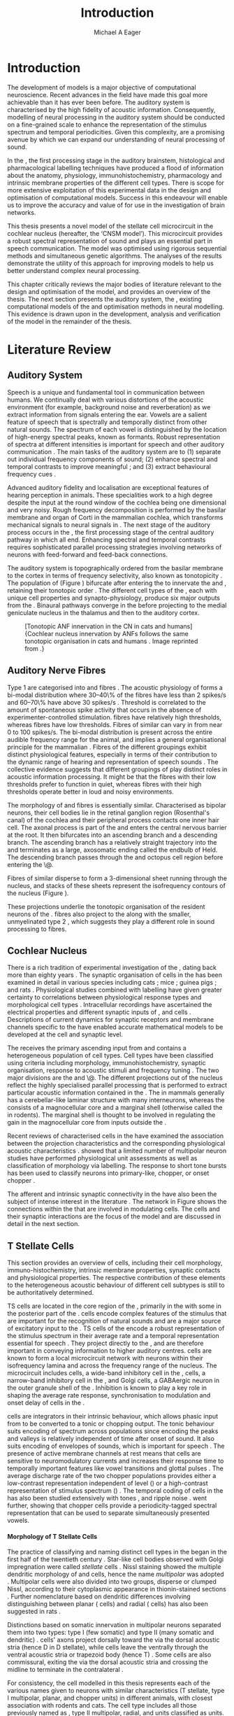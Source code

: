 #+TITLE: Introduction
#+DATE:
#+AUTHOR: Michael A Eager
#+OPTIONS: toc:nil H:5  <:t >:t 
#+OPTIONS:   H:5 num:t toc:nil \n:nil @:t ::t |:t ^:t -:t f:t *:t <:t >:t 
#+OPTIONS:   TeX:t LaTeX:t skip:nil d:nil todo:t pri:nil tags:not-in-toc
#+STARTUP: oddeven inlineimages hideblocks fold align hidestars 
#+TODO: REFTEX
#+LANGUAGE: en_GB-ise-wo_accents
#+LaTeX_CLASS: UoM-draft-org-article
#+LATEX_HEADER:\lfoot{\footnotesize\today\ at \thistime}
#+TODO: REFTEX                           
#+BIBLIOGRAPHY: ../org-manuscript/bib/MyBib plainnat
# unsrtnat
#+LATEX_HEADER: \graphicspath{{../LiteratureReview/gfx/}{../SimpleResponsesChapter/gfx/}}


#+LaTeX: \chapter{Introduction and Literature Review}\label{sec:Chapter1}

* Prelude                                                          :noexport:

#+name: changeset
#+BEGIN_SRC awk :results none :export none :in-file .hg/cache/tags
{print $1}
#+END_SRC


#+begin_src emacs-lisp results: silent
      (setq org-latex-to-pdf-process '("pdfquick %f" )) 
     ;; (setq org-latex-to-pdf-process '("make BUILD_STRATEGY=xelatex LitReview2.pdf")) 
     ;; (setq org-latex-to-pdf-process '("make BUILD_STRATEGY=pdflatex LitReview2.pdf")) 
     ;; (setq org-latex-to-pdf-process '("xelatex -interaction nonstopmode %f" "makeglossaries %b" "bibtex %b" "xelatex -interaction nonstopmode %f" "xelatex -interaction nonstopmode %f" ))
                                        
     (add-to-list 'org-export-latex-classes '("UoM-draft-org-article"
       "\\documentclass[11pt,a4paper,twoside,openright]{book}
       \\usepackage{../org-manuscript/style/uomthesis} 
       \\input{../org-manuscript/misc/user-defined}
       \\usepackage[nonumberlist,acronym]{glossaries}
       \\input{../org-manuscript/misc/glossary} 
       \\makeglossaries
       \\setcounter{secnumdepth}{5}      
       \\pretolerance=150 
       \\tolerance=100
       \\setlength{\\emergencystretch}{3em} 
       \\overfullrule=1mm %
       % \\usepackage[notcite]{showkeys} 
       \\lfoot{\\footnotesize\\today\\ at \\thistime  Hg:70} 
       \\usepackage{ifthen}
   
       [NO-DEFAULT-PACKAGES] [NO-PACKAGES]" 
       ("\\section{%s}" . "\n\\section{%s}")
       ("\\subsection{%s}" . "\n\\subsection{%s}") 
       ("\\subsubsection{%s}" . "\n\\subsubsection{%s}") 
       ("\\paragraph{%s}" . "\n\\paragraph{%s}")
       ("\\subparagraph{%s}" . "\n\\subparagraph{%s}")))
     
      (setq org-export-latex-title-command
            "{\\singlespacing\\tableofcontents\\printglossaries}") 
   ; (setq org-entities-user '(("space" "\\ " nil " " " " " " " ")))
     
#+end_src

#+RESULTS:
: {\singlespacing\tableofcontents\printglossaries}

* Introduction  
  
The development of \BNN models is a major objective of computational
neuroscience.  Recent advances in the field have made this goal more achievable
than it has ever been before.  The auditory system is characterised by the high
fidelity of acoustic information. Consequently, modelling of neural processing
in the auditory system should be conducted on a fine-grained scale to enhance
the representation of the stimulus spectrum and temporal periodicities.  Given
this complexity, \BNNs are a promising avenue by which we can expand our
understanding of neural processing of sound.

In the \CN, the first processing stage in the auditory brainstem, histological
and pharmacological labelling techniques have produced a flood of information
about the anatomy, physiology, immunohistochemistry, pharmacology and intrinsic
membrane properties of the different cell types.  There is scope for more
extensive exploitation of this experimental data in the design and optimisation
of computational models.  Success in this endeavour will enable us to improve
the accuracy and value of \BNNs for use in the investigation of brain networks.

This thesis presents a novel \BNN model of the stellate cell microcircuit in the
cochlear nucleus (hereafter, the ‘CNSM model’). This microcircuit provides a robust
spectral representation of sound and plays an essential part in speech
communication. The model was optimised using rigorous sequential methods and
simultaneous genetic algorithms. The analyses of the results demonstrate the
utility of this approach for improving \BNN models to help us better
understand complex neural processing.

\glsunset{CNSM}

This chapter critically reviews the major bodies of literature relevant to the
design and optimisation of the \CNSM model, and provides an overview of the
thesis.  The next section presents the auditory system, the \CN, existing
computational models of the \CN and optimisation methods in neural
modelling. This evidence is drawn upon in the development, analysis and
verification of the \CNSM model in the remainder of the thesis.

# generalise and abstract the features of the network that make it unique.
# \yellownote{Why do DS cell connections to TV cells project to slightly higher
# CFs? How do across frequency and within frequency synaptic connections affect
# temporal and rate based measures?}  \todo[inline]{ I am still not sure whether
# the next four paragraphs belong here or at the end of the Lit review /
# Introduction Chapter.}  The final hypothesis addresses the psycho-physical
# relevance of the components in the network.  Across-spectral processing within
# the cochlear nucleus stellate network produces lateral and temporal
# suppression.  Recordings form cochlear implant stimulated auditory nerve
# fibres can possibly be used as inputs to the model to determine the responses
# within the cochlear nucleus.



# The implications of lateral inhibition and recurrent excitation on signal
# processing by \TS cells are two fold: enhanced spectral representation and
# enhanced synchronisation to the fundamental frequency.  The physiological and
# signal processing significance of particular components in the network are
# addressed in the three hypotheses of this thesis.  Rate-place representation of
# vowel spectrum are analysed for the effects of lateral inhibition and recurrent
# excitation.  Spectral shape enhancement is important for a stable representation
# of stimulus spectrum to be conveyed to higher auditory centres. Clarifying the
# roles of glycinergic and GABAergic inhibition contributes to the understanding
# of spectral and temporal influences of inhibitory circuits in the cochlear
# nucleus.

# Higher processing stages in the auditory system also perform advanced auditory
# processing, to whatever extent it is limited by the information contained at the
# bottleneck of the auditory nerve.  Therefore, signal processing done by lateral
# inhibition and recurrent excitation in the cochlear nucleus has a significant
# influence on perception at higher levels of auditory processing.  Understanding
# the complex processing done by the cochlear nucleus may also contribute to
# understanding the limitations of hearing-impairment devices.  Further
# understanding how the processing of sound in noisy environments works within the
# network could aid in developing new sound processing strategies for the cochlear
# implant and hearing aids.


* Literature Review

** Auditory System 

Speech is a unique and fundamental tool in communication between humans.  We
continually deal with various distortions of the acoustic environment (for
example, background noise and reverberation) as we extract information from
signals entering the ear.  Vowels are a salient feature of speech that is
spectrally and temporally distinct from other natural sounds.  The spectrum of
each vowel is distinguished by the location of high-energy spectral peaks, known
as formants. Robust representation of spectra at different intensities is
important for speech and other auditory communication \citep{YoungOertel:2004}.
The main tasks of the auditory system are to (1) separate out individual
frequency components of sound; (2) enhance spectral and temporal contrasts to
improve meaningful \SNR; and (3) extract behavioural frequency cues
\citep{Evans:1992}.



Advanced auditory fidelity and localisation are exceptional features of hearing
perception in animals.  These specialities work to a high degree despite the
input at the round window of the cochlea being one dimensional and very noisy.
Rough frequency decomposition is performed by the basilar membrane and organ of
Corti in the mammalian cochlea, which transforms mechanical signals to neural
signals in \ANFs.  The next stage of the auditory process occurs in the \CN, the
first processing stage of the central auditory pathway in which all \ANFs
end. Enhancing spectral and temporal contrasts requires sophisticated parallel
processing strategies involving networks of neurons with feed-forward and
feed-back connections.


The auditory system is topographically ordered from the basilar membrane to the
cortex in terms of frequency selectivity, also known as tonotopicity
\citep{YoungOertel:2004}.  The population of \ANFs (Figure \ref{fig:CNCatHuman})
bifurcate after entering the \CN to innervate the \VCN and \DCN, retaining their
tonotopic order \citep{Lorente:1981,Liberman:1982,Liberman:1993}.  The different
cell types of the \CN, each with unique cell properties and synapto-physiology,
produce six major outputs from the \CN\space \citep{CantBenson:2003}. Binaural pathways
converge in the \IC before projecting to the medial geniculate nucleus in the
thalamus and then to the auditory cortex.


#+ATTR_LaTeX: width=0.6\textwidth
#+CAPTION: [Tonotopic ANF innervation in the CN in cats and humans]{Cochlear nucleus innervation by ANFs follows the same tonotopic organisation in cats and humans \citep{RyugoParks:2003,Ryugo:1992,Spoendlin:1973}. Image reprinted from \citep{MooreOsen:1979}.}
#+LABEL: fig:CNCatHuman
[[../SimpleResponsesChapter/gfx/Cat_Human_CN.jpg]]



# \todo[inline]{Intro to section on peripheral AN}

# \citep{EvansNelson:1973,SpirouYoung:1991,YoungSpirouEtAl:1992,SpirouDavisEtAl:1999,YoungNelkenEtAl:1993,ArleKim:1991a}


** Auditory Nerve Fibres

# \todo[inline]{Small and concise lit review of ANFs}

# \todo[inline]{1 para on Spontaneous discharge rate (SR). More work on references here} 

Type 1 \ANFs are categorised into \HSR and \LSR fibres \citep{Liberman:1978}.
The acoustic physiology of \ANFs forms a bi-modal distribution where 30--40\% of
the fibres have \SR less than 2 spikes/s and 60--70\% have \SR above 30 spikes/s
\citep{RyugoParks:2003}. Threshold is correlated to the amount of spontaneous
spike activity that occurs in the absence of experimenter-controlled
stimulation. \LSR fibres have relatively high thresholds, whereas \HSR fibres
have low thresholds. Fibres of similar \CF can vary in \SR from near 0 to 100
spikes/s.  The bi-modal \SR distribution is present across the entire audible
frequency range for the animal, and implies a general organisational principle
for the mammalian \AN. Fibres of the different \SR groupings exhibit distinct
physiological features, especially in terms of their contribution to the dynamic
range of hearing and representation of speech sounds
\citep{RyugoParks:2003}. The collective evidence suggests that different \SR
groupings of \ANFs play distinct roles in acoustic information processing. It
might be that the \HSR fibres with their low thresholds prefer to function in
quiet, whereas \LSR fibres with their high thresholds operate better in loud and
noisy environments.

The morphology of \LSR and \HSR fibres is essentially similar. Characterised as
bipolar neurons, their cell bodies lie in the retinal ganglion region
(Rosenthal's canal) of the cochlea and their peripheral process contacts one
inner hair cell.  The axonal process is part of the \AN and enters the central
nervous barrier at the \CN root. It then bifurcates into an ascending branch and
a descending branch. The ascending branch has a relatively straight trajectory
into the \AVCN and terminates as a large, axosomatic ending called the endbulb
of Held.  The descending branch passes through the \PVCN and octopus cell region
before entering the \DCN\@.
# Along the
# way, these main branches give rise to short collaterals. The
# collaterals ramify further and exhibit en passant swellings
# and terminal boutons. 
Fibres of similar \CFs disperse to form a 3-dimensional sheet running through
 the nucleus, and stacks of these sheets represent the isofrequency contours of
 the nucleus (Figure \ref{fig:CNschematic}).
# The sheets have a
# horizontal orientation within the ventral cochlear nucleus
# but twist caudally to form parasagittal sheets in the DCN.
These projections underlie the tonotopic organisation of the resident neurons of
the \CN\space \citep{RyugoParks:2003}. \LSR fibres also project to the \GCD\space
\citep{RyugoParks:2003,RyugoHaenggeliEtAl:2003} along with the smaller,
unmyelinated type 2 \ANFs, which suggests they play a different role in sound
processing to \HSR fibres.

# 5. Structure-function correlates
# 5.1. SR and peripheral correlates
# Morphologic specialisations have been found in the in-
# nervation pattern of inner hair cells with respect to SR fibre
# groupings. High-SR fibres (>18 spikes/s) have thick periph-
# eral processes that tend to contact the “pillar” side of the
# inner hair cell, whereas low-SR fibres (<18 spikes/s) have
# thin peripheral processes that tend to contact the modiolar
# side of the hair cell [98,111]. Furthermore, there is SR
# segregation within the spiral ganglion. Low-SR neurons
# tend to be distributed on the side of the scala vestibuli,
# whereas high-SR fibres can be found throughout the gan-
# glion [82,100]. These peripheral differences are maintained
# by the pattern of central projections, and embedded within
# the tonotopic organisation.
# 5.2. SR and central correlates
# There are morphologic correlates that correspond to
# groupings of fibres with respect to SR. Compared to fibres
# of high SR (>18 spikes/s), fibres of low SR (<18 spikes/s)
# exhibit different innervation characteristics with the IHCs
# [99,111], give rise to greater collateral branching in the
# AVCN [51], emit collaterals that preferentially innervate
# the small cell cap [100,177], and manifest striking special-
# izations in the large axosomatic endings, the endbulbs of
# Held [185] and their synapses [178].
# The typical high-SR fibre traverses the nucleus and gives
# rise to short collaterals that branch a few times before
# terminating (Fig. 10A). There was a suggestion that projec-
# tions of the different SR groups might be segregated along
# a medial-lateral axis within the core of the AVCN [94] but
# single-unit labelling studies do not unambiguously support or
# refute this proposal [51,82,100,208]. There are usually one
# or two terminal endbulbs at the anterior tip of the ascending
# branch, and the remaining terminals appear as en passant
# swellings or terminal boutons. It is presumed that these
# swellings are sites of synaptic interactions with other neu-
# ronal elements in the cochlear nucleus. Approximately 95#
# of all terminal endings were small and round, definable as
# “bouton-like” [163]. The remaining endings were modified
# endbulbs that tended to contact the somata of globular bushy
# cells and large endbulbs of Held that contacted the somata
# of spherical bushy cells. In contrast to birds, low-frequency
# myelinated auditory nerve fibres in mammals give rise
# to endbulbs. Furthermore, the endbulbs of low-frequency
# fibres tend to be the largest of the entire population of
# fibres.

# There is a clear SR-related difference in axonal branch-
# ing and the number of endings. Low-SR fibres give rise to
# greater collateral branching in the AVCN compared to that
# of high-SR fibres [51,100,101,208]. In cats, the ascending
# branch of low-SR fibres give rise to longer collaterals, twice
# as many branches (there are approximately 50 branches per
# low-SR fibre compared to 25 per high-SR fibre), and twice as
# many bouton endings (Fig. 10B). These endings, while more
# numerous, are also smaller compared to those of high-SR
# fibres [163]. The greater total collateral length is illustrated
# by low-SR fibres that have an average of 5 mm of collaterals
# per ascending branch compared to 2.8 mm of collaterals per
# high-SR fibre [51]. The inference from these observations is
# that low-SR fibres contact more neurons distributed over a
# wider region of the cochlear nucleus than do high-SR fibres.
# If the perception of loudness is proportional to the num-
# ber of active neurons [195], then this branching differential
# may provide the substrate. The activation of high-threshold,
# low-SR fibres by loud sounds would not only increase the
# pool of active auditory nerve fibres but also produce a spread
# of activity throughout the AVCN. This recruitment would
# be useful because the discharge rate of high-SR fibres is al-
# ready saturated at moderate sound levels.
# There is no systematic difference in the average number
# of terminals generated by the descending branch with re-
# spect to fibre SR. Low-SR fibres do, however, have a wider
# distribution across the frequency axis in the DCN as com-
# pared to high-SR fibres [171]. The endings lie within the
# deep layers of the DCN, below the pyramidal cell layer, and
# terminate primarily within the neuropil. The average termi-
# nal field width for low-SR fibres is 230.5 ± 73 ␮m, whereas
# that for high-SR fibres is 87.2 ± 41 ␮m. The significance of
# terminal arborization differences between high- and low-SR
# fibres might be involved in details of isofrequency laminae.
# The relatively short and narrow arborization of high-SR,
# low-threshold fibres could occupy the center of the lamina
# and endow those neurons with lower thresholds and sharper
# tuning. In contrast, the longer and broader terminal field of
# low-SR fibres could preferentially innervate the “edges” of
# the lamina. This kind of organisation might establish a func-
# tional segregation of units having distinct physiological fea-
# tures within an isofrequency lamina, as has been proposed in 

#+BEGIN_LaTeX
  \begin{figure}[htb] 
    \centering \def\svgwidth{5in}
    %\small{\input{../LiteratureReview/gfx/CNcircuit-nodetail.pdf_tex}}
    \includegraphics[width=\columnwidth]{../LiteratureReview/gfx/CNcircuit-nodetail.pdf}
    \caption[Schematic of the cochlear nucleus stellate network]{Schematic of
    the cochlear nucleus stellate network showing connections between T stellate
    (TS), D stellate (DS), Tuberculoventral (TV) and Golgi (GLG) cells.
    Triangles indicate glutamatergic excitation from ANFs, solid circles
    indicate glycinergic inhibition, and solid rectangles indicate GABAergic
    inhibition. Dotted lines are likely connections; solid lines are
    experimentally confirmed connections.  TS cells excite DS and TV cells (and
    possibly recurrently excite other TS cells) as well as projecting to nuclei in the superior olive and the IC\@.
    DS cells are wide-band inhibitory cells that inhibit TS and TV cells.  TV
    cells are narrow-band inhibitory cells from the DCN that inhibit TS and DS
    cells.  GLG cells are GABAergic inhibitory cells that are thought to
    strongly inhibit DS cells and moderately inhibit TS cells.}
    \label{fig:CNschematic} 
  \end{figure}
#+END_LaTeX



** Cochlear Nucleus 

There is a rich tradition of experimental investigation of the \CN, dating back
more than eighty years \citep[see,~for~example,~]{Lorente:1933}.  The synaptic
organisation of cells in the \CN has been examined in detail in various species
including cats \citep{Cant:1981,TolbertMorest:1982,SaintMorestEtAl:1989}; mice
\citep{WickesbergOertel:1988,WickesbergOertel:1990,WickesbergWhitlonEtAl:1991};
guinea pigs \citep{JuizHelfertEtAl:1996a,OstapoffBensonEtAl:1997}; and rats
\citep{FriedlandPongstapornEtAl:2003,RubioJuiz:2004}.  Physiological studies
combined with labelling have given greater certainty to correlations between
physiological response types and morphological cell types
\citep{SmithRhode:1989,OstapoffFengEtAl:1994,PalmerWallaceEtAl:2003,ArnottWallaceEtAl:2004}.
Intracellular recordings have ascertained the electrical properties and
different synaptic inputs of \TS, \DS and \TV cells
\citep{FerragamoGoldingEtAl:1998a,ZhangOertel:1993b}.  Descriptions of current
dynamics for synaptic receptors \citep{GardnerTrussellEtAl:1999,HartyManis:1998}
and membrane channels \citep{RothmanManis:2003,RothmanManis:2003a} specific to
the \VCN have enabled accurate mathematical models to be developed at the cell and
synaptic level.
# With this information a realistic biological model of the
# stellate network is attainable and can provide further insight into processing
# of acoustic information.

The \CN receives the primary ascending input from \ANFs and contains a
heterogeneous population of cell types.  Cell types have been classified using
criteria including morphology, immunohistochemistry, synaptic organisation,
response to acoustic stimuli and frequency tuning
\citep{RyugoParks:2003,CantBenson:2003,YoungOertel:2004}.  The two major
divisions are the \VCN and \DCN\@.  The different projections out of the nucleus
reflect the highly specialised parallel processing that is performed to extract
particular acoustic information contained in the \AN.  The \DCN in mammals
generally has a cerebellar-like laminar structure with many interneurons,
whereas the \VCN consists of a magnocellular core and a marginal shell
(otherwise called the \GCD in rodents).  The marginal shell is thought to be
involved in regulating the gain in the magnocellular core from inputs outside
the \CN\space \citep{EvansZhao:1993,GhoshalKim:1997}.

Recent reviews of characterised cells in the \CN have examined the association
between the projection characteristics and the corresponding physiological
acoustic characteristics
\citep{CantBenson:2003,RyugoParks:2003,SmithMassieEtAl:2005,YoungOertel:2004,OertelWrightEtAl:2011}.
\citet{DoucetRyugo:2006} showed that a limited number of \VCN multipolar neuron
studies have performed physiological unit assessments as well as classification
of morphology via labelling. The \PSTH response to short tone bursts has been
used to classify \CN neurons into primary-like, chopper, or onset chopper
\citep{Bourk:1976,Pfeiffer:1963,SmithJorisEtAl:1993,ShofnerYoung:1985,YoungRobertEtAl:1988,BlackburnSachs:1989}.


The afferent and intrinsic synaptic connectivity in the \CN have also been the
subject of intense interest in the literature
\citep{YoungOertel:2004,OertelWrightEtAl:2011}. The network in Figure
\ref{fig:CNschematic} shows the connections within the \CN that are involved in
modulating \TS cells. The \TS cells and their synaptic interactions are the
focus of the \CNSM model and are discussed in detail in the next section.



# #+ Attr_LATEX: width=0.9\linewidth
# #+ CAPTION: Schematic of the cochlear nucleus stellate network showing connections between T stellate (TS), D stellate (DS), Tuberculoventral (TV) and Golgi (GLG) cells.  Green diamonds indicates glycinergic inhibition, red diamonds indicate GABAergic inhibition. Dotted lines are likely connections; solid lines are experimentally confirmed connections; strength of connections are indicated by thickness.  Arrows are excitatory connections. \TS cells excite \DS and \TV cells and recurrently excite other \TS cells.  \DS cells are wide-band inhibitory cells that inhibit \TS and \TV cells.  \TV cells are narrow-band inhibitory cells from the DCN that inhibit \TS and \DS cells.  GLG cells are GABAergic inhibitory cells that are thought to strongly inhibit \DS cells and moderately inhibit \TS cells. Auditory nerve fibre inputs are not shown.
# #+ LABEL: fig:CNschematic
#    [[file:../LiteratureReview/gfx/CNcircuit-nodetail.pdf]]



# \citep{CantBenson:2003} Except for a few differences to be mentioned later,
# cell types in rat and cat appear to be quite similar and are also identifiable
# in a number of other species, including human [6,87,136] and other primates
# [87,141]; chinchilla [138,165]; gerbil [145,165]; guinea pig [75,76,133];
# kangaroo rat [45,251]; mole [114]; mouse [239,252,262,264]; porpoise [162];
# rabbit [53,172] and several species of bats [59,208,269].

# Smith and Rhode [220] were able to divide the large mul- tipolar neurons in
# the posterior part of the \AVCN and the anterior part of the \PVCN of the cat
# into two groups based on differences in physiological response properties,
# synaptic organisation, the pathway taken by the axons, and the types of
# vesicles contained in their synaptic terminals. Their com- prehensive study
# has provided a framework for a synthesis of results from a number of
# laboratories, all of which are compatible with the conclusion that the ventral
# cochlear nu- cleus contains at least two functionally distinct populations of
# multipolar cells.

# reviews \citep{BruggeGeisler:1978}
# ** Cell Types



** T Stellate Cells

This section provides an overview of \TS cells, including their cell morphology,
immuno-histochemistry, intrinsic membrane properties, synaptic contacts and
physiological properties. The respective contribution of these elements to the
heterogeneous acoustic behaviour of different \TS cell subtypes is still to be
authoritatively determined.

\Gls{TS} cells are located in the core region of the \VCN, primarily in the
\PVCN with some in the posterior part of the \AVCN\space 
\citep{Osen:1969,Lorente:1981,BrawerMorestEtAl:1974,OertelWuEtAl:1990,DoucetRyugo:2006,DoucetRyugo:1997}.
\TS cells encode complex features of the stimulus that are important for the
recognition of natural sounds and are a major source of excitatory input to the
\IC\space \citep{OertelWrightEtAl:2011}.  \Gls{TS} cells of the \VCN encode a robust
representation of the stimulus spectrum in their average rate and a temporal
representation essential for speech \citep{KeilsonRichardsEtAl:1997}. They
project directly to the \IC, and are therefore important in conveying
information to higher auditory centres. \TS cells are known to form a local
microcircuit network with neurons within their isofrequency lamina and across
the frequency range of the nucleus. The microcircuit includes \DS cells, a
wide-band inhibitory cell in the \VCN, \TV cells, a narrow-band inhibitory cell
in the \DCN, and Golgi cells, a GABAergic neuron in the outer granule shell of
the \CN \citep{FerragamoGoldingEtAl:1998a,ZhangOertel:1993b}. Inhibition is
known to play a key role in shaping the average rate response, synchronisation
to modulation and onset delay of cells in the \CN\space 
\citep{CasparyBackoffEtAl:1994,EvansZhao:1998,BackoffShadduckEtAl:1999,PaoliniClareyEtAl:2004}.

\TS cells are integrators in their intrinsic behaviour, which allows phasic
input from \ANFs to be converted to a tonic or chopping output.  The tonic
behaviour suits encoding of spectrum across populations since encoding the peaks
and valleys is relatively independent of time after onset of sound. It also
suits encoding of envelopes of sounds, which is important for speech
\citep{OertelWrightEtAl:2011}. The presence of active membrane channels at rest
means that \TS cells are sensitive to neuromodulatory currents
\citep{FerragamoGoldingEtAl:1998a,FujinoOertel:2001,RothmanManis:2003} and
increases their response time to temporally important features like vowel
transitions and glottal pulses
\citep{PaoliniClareyEtAl:2004,ClareyPaoliniEtAl:2004}.  The average discharge
rate of the two chopper populations provides either a low-contrast
representation independent of level (\ChS) or a high-contrast representation of
stimulus spectrum (\ChT) \citep{BlackburnSachs:1990,May:2003}. The temporal
coding of cells in the \CN has also been studied extensively with \AM tones
\citep{FrisinaSmithEtAl:1990,FrisinaSmithEtAl:1990a,RhodeGreenberg:1994}, and
ripple noise \citep{WinterPalmerEtAl:1993}.  \citet{KeilsonRichardsEtAl:1997}
went further, showing that chopper cells provide a periodicity-tagged spectral
representation that can be used to separate simultaneously presented vowels.




# distinction between \TS and \DS cells is made by their axonal projections,
# dendritic projections, and their immunohistochemistry.




**** Morphology of T Stellate Cells

The practice of classifying and naming distinct cell types in the \CN began in
the first half of the twentieth century \citep{Lorente:1933}. Star-like cell
bodies observed with Golgi impregnation were called \textit{stellate} cells
\citep{Osen:1969}. Nissl staining showed the multiple dendritic morphology of
\TS and \DS cells, hence the name \textit{multipolar} was adopted
\citep{BrawerMorestEtAl:1974,Lorente:1981}. Multipolar cells were also divided
into two groups, disperse or clumped Nissl, according to their cytoplasmic
appearance in thionin-stained sections \citep{Liberman:1991,Liberman:1993}.
Further nomenclature based on dendritic differences involving distinguishing
between planar (\TS cells) and radial (\DS cells) has also been suggested in
rats \citep{DoucetRyugo:1997,DoucetRyugo:2006}.

Distinctions based on somatic innervation in multipolar neurons separated them
into two types: type I (few somatic) and type II (many somatic and dendritic)
\citep{Cant:1981}.  \DS cells' axons project dorsally toward the \DCN via the
dorsal acoustic stria (hence D in D stellate), while \TS cells leave the \CN
ventrally through the ventral acoustic stria or trapezoid body (hence T)
\citep{OertelWuEtAl:1990}. Some \DS cells are also commissural, exiting the \CN
via the dorsal acoustic stria and crossing the midline to terminate in the
contralateral \CN
\citep{OertelWuEtAl:1990,NeedhamPaolini:2007,SmithMassieEtAl:2005}.
# distinction between \TS and \DS cells is made by their axonal projections,
# dendritic projections, and their immunohistochemistry.


# \yellownote{More work to do here}

For consistency, the \TS cell modelled in this thesis represents each of the
various names given to neurons with similar characteristics (T stellate, type I
multipolar, planar, and chopper \PSTH units) in different animals, with closest
association with rodents and cats. The \DS cell type includes all those
previously named as \DS, type II multipolar, radial, and units classified as
\OnC\space \PSTH units.

**** Intrinsic Mechanisms of T Stellate Cells

The intrinsic cell-based properties of \VCN neurons have typically been
investigated using /in vitro/ current clamp experiments
\citep{Oertel:1983,OertelWuEtAl:1988,ManisMarx:1991,WuOertel:1984}.  \TS cells
are classified as type I due to the regularly spaced firing of action potentials
to steady depolarising current, and can be classified as simple integrators.
They have a linear current-voltage response
\citep{Oertel:1983,OertelWuEtAl:1988,ManisMarx:1991,RhodeOertelEtAl:1983,SmithRhode:1989,FengKuwadaEtAl:1994}.
The response to strong negative current in \TS and \DS cells is
double-exponential, which shows the presence of hyperpolarisation-activated
mixed cation current \Ih
\citep{FujinoOertel:2001,FerragamoGoldingEtAl:1998a,RothmanManis:2003,RothmanManis:2003a}.
\Ih is higher in \TS and activated more at lower potentials than in bushy and
octopus cells, so that it is less active at rest and produces a higher membrane
resistance.  This high resistance induces greater voltage changes in small
modulating current, which enhances \Ih, making \TS more sensitive to
neuromodulatory currents \citep{FujinoOertel:2001,RodriguesOertel:2006}

The \TS cell \AP has a single exponential undershoot that shows the absence of
\IKLT, which is strongly present in bushy cells, and to a moderate degree in \DS
cells threshold potassium current in bushy cells is responsible for their phasic
response (i.e. \PSTH classified primary-like units) and in \DS cells enhances
\citep{FengKuwadaEtAl:1994,ManisMarx:1991,WuOertel:1984,RothmanManis:2003}.  Low
coincidence detection at onset \citep{ManisMarx:1991,RothmanManis:2003b}.

In recent experiments with mice, a fast transient-deactivating potassium current
(\IKA) has been found only in \TS cells
\citep{RothmanManis:2003,RothmanManis:2003a,RothmanManis:2003b}.  \Ih and \IKA
are active at rest and play a role in modulating the rate of repetitive firing
of \TS cells \citep{RothmanManis:2003b}.  The effect of inhibition on \TS cells
could be to reset \IKA \citep{RothmanManis:2003b}, thus priming cells for
oncoming activation \citep{KanoldManis:2001,KanoldManis:2005}.  This has been
shown to enhance place-coding across \TS cells by enhancing the first-responder
activation \citep{PaoliniClareyEtAl:2004}.


# - sensitive to neuromodulatory currents \citep{FujinoOertel:2001}
# - high input resistance \rightarrow amplify small current inputs \citep{FujinoOertel:2001}
# - no \IKLT in \TS, \IKLT makes bushy and octopus insensitive to steady
#   currents \citep{OertelFujino:2001,McGinleyOertel:2006}
# - Ih higher in \TS and activated more at lower potentials than in bushy and
#   octopus, so that it is less active at rest
# - high resistance \rightarrow greater voltage changes in small modulating current \rightarrow Ih
#   can be modulated by G-protein coupled receptors, hence making \TS more
#   excitable when Ih activated \citep{RodriguesOertel:2006}

# + Effective somatic membrane time constant $6.5\pm5.7$ msec
#   \citep{ManisMarx:1991} type I $9.1\pm4.5$ \citep{ManisMarx:1991} 6.2 to
#   18.0 msec \citep{FengKuwadaEtAl:1994} $6.9\pm3$ msec, 10--90\% rise time was
#   $1.05\pm0.4$ msec \citep{IsaacsonWalmsley:1995}
# + Linear I-V \citep{ManisMarx:1991}
# + cross sectional area of somata $447\pm265$ Mohm
# + isolated guinea pig stellate cell type 1 current clamp \citep{ManisMarx:1991}
#   membrane resistance 44 to 151 M\Omega (mean $89.4\pm24.4$) mouse slice prep
#   \citep{FerragamoGoldingEtAl:1998a}
# + stellate $231\pm113\,\mathrm{M}\Omega$, $14.9\pm9$ pF primary membrane
#   capacitance, room temp rat \citep{IsaacsonWalmsley:1995} dog
#   \citep{BalBaydasEtAl:2009} $176\pm35.9$ M\Omega membrane time constant $8.8\pm1.4$ (n=21)

 

**** Acoustic Responses of T Stellate Cells

\TS cells receive a narrow frequency band of \ANF inputs and have a chopping
response to \CF tone bursts \citep{SmithRhode:1989,BlackburnSachs:1989}.  Few
synaptic terminals contact on their soma; the majority of inputs contact the
output to the \IC \citep{SmithRhode:1989,OertelWuEtAl:1990}.  proximal dendrites
\citep{Cant:1981}. \TS cells are the primary excitatory The response to acoustic
stimulation is measured from a \PSTH to short tone bursts
\citep{Pfeiffer:1966,BlackburnSachs:1989}. The level of tuning and suppression
of neurons receptive field is examined using the \EIRA method
\citep{EvansNelson:1973,SpirouYoung:1991,YoungSpirouEtAl:1992,SpirouDavisEtAl:1999,YoungNelkenEtAl:1993,ArleKim:1991a}.

The regular-firing chopping pattern shown in Figure \ref{fig:chopping} is
characteristic of \TS cells. \ChS and \ChT are differentiated by the regularity
of discharge throughout the stimulus using the \CV statistic
\citep{YoungRobertEtAl:1988}.  Recurrent excitation among \TS cells of similar
\CFs was first suggested by \citet{FerragamoGoldingEtAl:1998a}.  The small
numbers of axonal collaterals are confined to the same frequency band as their
dendrites, indicating recurrent connections are between cells encoding a similar
frequency \citep{FerragamoGoldingEtAl:1998a,PalmerWallaceEtAl:2003}.  This could
compensate for rapid transient adaptation in \AN excitation, allowing
a robust representation of the spectral energy falling within the cell's
response area to be transmitted to higher centres.

#+ATTR_LATEX: width=0.6\textwidth
#+CAPTION: Chopper subtypes
#+LABEL: fig:chopping
[[file:../LiteratureReview/gfx/NoFigure.pdf]]

# - regular, tonic response to tones
#   \citep{RhodeOertelEtAl:1983,SmithRhode:1989,BlackburnSachs:1989}
# - "Chopping" precise regular timing that degrades throughout
#   stimulus\citep{YoungRobertEtAl:1988,BlackburnSachs:1989}
# - sustained (70%) \rightarrow constant rate, \ISIH sharp, CV less than 0.3, CV constant
# - transient (30%) \rightarrow rate decreases, CV starts below 0.3 then
#   varies - Inhibition - Gly, \GABA tuned on frequency to reduce peak
#   excitation \citep{CasparyBackoffEtAl:1994}
# - inhibitory side bands mainly \DS \citep{FerragamoGoldingEtAl:1998a}
#   but periolivary also contribute
#   \citep{AdamsWarr:1976,Adams:1983,ShoreHelfertEtAl:1991,OstapoffBensonEtAl:1997}
#   \citep{PalombiCaspary:1992,RhodeSmith:1986,NelkenYoung:1994,PaoliniClareyEtAl:2005,PaoliniClareyEtAl:2004}
# - sustained firing despite AN adaptation - signals the sound intensity
#   consistently, hence precise level information
# - Phasic also do level, but tonic suits encoding of spectrum across population
#   since encoding the peaks and valleys is relatively independent of time after
#   onset of sound
#   \citep{BlackburnSachs:1990,May:2003,MayPrellEtAl:1998,MaySachs:1998}
# - suits encoding of envelope of sounds, important for speech (envelops under
#   50 Hz \citep{ShannonZengEtAl:1995}
#   wide range of intensities
#   \citep{RhodeGreenberg:1994,FrisinaSmithEtAl:1990}
# - other work in AM coding by CN neurons
# - AM coding in choppers encoded over
#   \citep{Moller:1972,Moller:1974a,Moller:1974,MooreCashin:1974,Frisina:1984,PalmerWinterEtAl:1986,KimRhodeEtAl:1986,WinterPalmer:1990a,Palmer:1990,PalmerWinter:1992,FrisinaSmithEtAl:1990a,Frisina:1983,GorodetskaiaBibikov:1985,RhodeGreenberg:1994,ShofnerSheftEtAl:1996,FrisinaKarcichEtAl:1996,DAngeloSterbingEtAl:2003,Aggarwal:2003}
# - phasic firing in AN maintained by bushy
# - phasic info important: enhances formant transitions, and provides accurate
#   information about the location of sound sources even in reverberant
#   environments, critical in hearing
#   \cite{DelgutteKiang:1984,DelgutteKiang:1984a,DelgutteKiang:1984b,DelgutteKiang:1984c,DelgutteKiang:1984d,DavoreIhlefeldEtAl:2009}

# CantBenson
# The type I multipolar cells are narrowly tuned and respond to tone bursts with
# regular trains of action potentials, a response referred to as a
# "chopper" pattern (e.g.,
# [168,220]). Neurons that exhibit chopper responses can differ substantially in
# their dendritic morphology ([58,179,194],cf. [30]) which suggests that a further
# subdivision of this class of neurons may be possible. In mouse, the equivalent
# cells (T-stellate cells) appear to integrate input from the auditory nerve with
# that from other multipolar cells of both types

# [61]. In general, the response properties of chopper units suggest that they
# play an important role in encoding complex acoustic stimuli, perhaps including
# speech sounds (e.g., [26,131,180]).

# The projection pattern of type I multipolar cells is illustrated in Fig.
# 2F. The axons leave the cochlear nucleus via the trapezoid body
# [55,151,220,245], where they make up the ventral thin fibre component
# [31,215,245,248]. Possibly because they are thinner than the axons of the other
# cell types, there have been few reports of successful intra-axonal injections of
# these fibres so it is not entirely clear whether the different projections arise
# from the same or different populations. Multipolar cells are a major source of
# input from the cochlear nucleus to the contralateral inferior colliculus
# [2,12,24,33,37,102,154,156,191,205]. It seems likely

# that most, if not all, type I multipolar cells participate in this projection
# [102]. The projection arises from neurons throughout the VCN, including all but
# the most anterior part of the AVCN and the octopus cell area in the PVCN. The
# same neurons that project to the inferior colliculus also send collateral
# branches to the DCN ([4],also, [55,61,167,217]). In both targets, the synaptic
# terminals contain round synaptic vesicles, compatible with an excitatory effect
# (IC: [154],DCN: [220]). The projections from the cochlear nucleus have been
# shown to directly contact neurons in the inferior colliculus that project to the
# medial geniculate nucleus [156]. A smaller projection to the ipsilateral
# inferior colliculus also arises from multipolar cells in the VCN
# (e.g., [2,154]). The axons that make up this projection travel in the trapezoid
# lateral body tract [245,248]. Multipolar cells in the VCN give rise to
# projections to

# the dorsomedial periolivary nucleus in cat [215] or superior paraolivary nucleus
# in rat and guinea pig [64,201], to the ventral nucleus of the trapezoid body
# [64,215] and to the ventral nucleus of the lateral lemniscus
# [64,91,206,215]. The cells that give rise to these projections are probably the
# type I multipolar cells [218]. Although it has not been established definitely,
# it seems likely that these projections arise from the same cells that project to
# the inferior colliculus. Multipolar cells of unknown type project to the
# ipsilateral

# lateral superior olivary nucleus and the lateral periolivary region in cats
# [41,233,248]. In addition to their projection to the DCN, the type I multipolar
# cells give rise to extensive collateral branches within the VCN
# [4,61,151,220,238]. These appear to play an important role in shaping late
# responses of cells in the VCN to auditory nerve stimulation
# (e.g., [61]).{\textquotedblright}


**** Synaptic Inputs to T Stellate Cells


The driving excitatory inputs of \TS cells come from afferent \ANFs.  \ANFs
provide glutamatergic excitation using AMPA receptors
\citep{Cant:1981,FerragamoGoldingEtAl:1998a,Alibardi:1998a}.  AMPA \EPSCs have a
time constant of 0.36 ms in \TS and \DS cells, with a slight deviation in \TV
neurons (0.4 ms) \citep{Gardner:2000,GardnerTrussellEtAl:1999}.  
\ANF synapses are commonly located on \TS cells' proximal dendrites and rarely
on the soma, which distinguishes them from \DS cells (cat
\citep{SmithRhode:1989}; mice \citep{FerragamoGoldingEtAl:1998a,CaoOertel:2010};
chinchilla \citep{JosephsonMorest:1998}).  Variability in the number and location of
\ANF inputs to TS cells, and the type of \ANFs (\HSR or \LSR) results in a
heterogeneous classification of \TS cells based on their chopper-like
physiological responses \citep{SmithRhode:1989,YoungRobertEtAl:1988,PaoliniClareyEtAl:2005}.

Fast, glycinergic synapses arrive on TS cells from \DS and \TV cells
\citep{SmithRhode:1989,FerragamoGoldingEtAl:1998a,WickesbergOertel:1990,ZhangOertel:1993b}.
The \GlyR in \VCN and other auditory brainstem units has a faster rise time (0.4
ms) and decay time (2.5 ms) compared with other glycinergic synapses in the
brain, which is critical for fast encoding of sounds
\citep{LimOleskevichEtAl:2003,AwatramaniTurecekEtAl:2005,LeaoOleskevichEtAl:2004,HartManis:1998}.
The function of \DS cell inputs has been suggested to include: wide-band lateral
suppression (especially in noise) \citep{RecioRhode:2000a,RhodeGreenberg:1994a};
enhancement of modulated inputs by providing phase-locked inhibition
\citep{RhodeGreenberg:1994,Rhode:1994}; enhancement of the volley by suppressing
the first spike in lateral side-bands of a spectrum
\citep{NeedhamPaolini:2003,JorisSmith:2008}; and enhancement of voice onset
encoding \citep{ClareyPaoliniEtAl:2004}. The function of \TV cells in the \CN
stellate microcircuit has been hypothesised to include: narrow-band inhibition
around low level tones and band-pass noise \citep{SpirouDavisEtAl:1999};
delayed, echo-suppression
\citep{BurckHemmen:2007,ParhamZhaoEtAl:1998,WickesbergOertel:1990}; and spectrum
modification around notch noise gaps \citep{ReissYoung:2005}.  In mice, \TS
cells have been found to excite \TV cells in several intracellular studies
\citep{WickesbergOertel:1990,ZhangOertel:1993b} but \TS cell terminals are
absent on \TV cells in rats \citep{RubioJuiz:2004}.  If this connection is 
present, this creates a complicated recurrent loop in the \CN stellate
microcircuit and would develop non-linear activity in the main output of the
network, \TS cells.

 *GABAergic Golgi cells*

- no \IPSPs or \IPSCs but presence of \GABAa receptors and response changes   to bicuculine   \citep{WuOertel:1986,OertelWickesberg:1993,FerragamoGoldingEtAl:1998a}
- dend filter obscures \PSPs
- Golgi cells are GABAergic and lie within the granule cell domains around   the \VCN and terminate near the fine distal dendrites of \TS cells

Sources of polysynaptic excitation, observed with late \EPSPs observed in \TS
cells, indicate that \TS cells receive excitatory input from excitatory
interneurons within the in \VCN \citep{FerragamoGoldingEtAl:1998a}. When
separated from their natural synaptic inputs, isolated axons cannot contribute
to polysynaptic responses.  Monosynaptic responses have latencies between 0.5
(synaptic delay) and 3 ms (2.5 ms conduction delay for an unmyelinated fibre of
0.5 mm plus 0.5 ms synaptic delay). Therefore \EPSPs with latencies of 3 ms are
polysynaptic and must be generated by excitatory interneurons
\citep{FerragamoGoldingEtAl:1998a}. Two other experimental observations confirm
this conclusion. As cut axons have not been observed to fire spontaneously, the
presence of spontaneous \EPSPs is an indication of the existence of excitatory
interneurons. Furthermore, the activation of \EPSPs with the application of
glutamate indicates that the dendrites of excitatory interneurons are accessible
from the bath.  \TS cells are excitatory neurons known to terminate in the
vicinity of \TS cells. \TS cells terminate locally in the multipolar cell area
of the \PVCN \citep{FerragamoGoldingEtAl:1998a}. This area is occupied by \TS
cells and occasionally \DS and bushy cells, some or all of which are therefore
presumably their targets. The ultrastructure of \TS cell terminals and
functional studies of the inputs to the inferior colliculi is consistent with
their being excitatory \citep{Oliver:1984,Oliver:1987,SmithRhode:1989}.

**** Major Ascending Output

\TS cell axons exit the \CN through the trapezoidal body, cross the midline and
 ultimately terminate in the contralateral \IC \citep{Adams:1979}. Other
 collaterals: local \VCN, \DCN, \LSO, c\VNTB c\VNLL
 \citep{Warr:1969,SmithJorisEtAl:1993,Thompson:1998,DoucetRyugo:2003} review
 \citep{DoucetRyugo:2006}.

  1. Deep \DCN (bulk of acoustic input?) in rats *No* terminals assoc with \TS
     cells on \TV cells, most \TS inputs on fusiform \citep{RubioJuiz:2004}. In
     mice \TS terminals \ANF \citep{CaoMcGinleyEtAl:2008} on \CF
     \citep{SmithRhode:1989,FriedlandPongstapornEtAl:2003,DoucetRyugo:1997}. See
     \DCN review \citep{OertelYoung:2004}
  2. \LSO excitation: \TS project to \LSO
     \citep{Thompson:1998,DoucetRyugo:2003,ThompsonThompson:1991a}. \LSO detect
     interaural intensity differences primarily from ipsi Bushy cells and contra
     \MNTB (inhib)
  3. Olivocochlear feedback: \MOC c\VNTB excitation involved in efferent
     feedback loop, Cholinergic \MOC neurons \TS synapses in c\VNTB
     \citep{WarrBeck:1996,Warr:1992,Warr:1982,VeneciaLibermanEtAl:2005,ThompsonThompson:1991,SmithJorisEtAl:1993}. Feedback
     direct to \TS is positive, but efferent \MOC-OHC-\ANF reduces activation of
     \ANF \citep{WarrenLiberman:1989,WiederholdKiang:1970}, other
     \citep{RobertsonMulders:2000,WinterRobertsonEtAl:1989}.  
  4. \TS axons terminate in vicinity of \LOC neurons
     \citep{Warr:1982,ThompsonThompson:1988,ThompsonThompson:1991,DoucetRyugo:2003}
     feedback through \LOC \rightarrow cochlea \rightarrow \ANF loop.  \TS affect/regulate response
     of \LOC, hence \ANF, \LOC balance inputs from both ears
     \citep{DarrowMaisonEtAl:2006}
  5. \VNLL The functional consequences of these direct and indirect connections
     with \TS cells with the \IC are not well understood central nucleus of the
     \IC\@.


Type I multipolar cells in the VCN give rise to projections to the periolivary
nucleus, the \DMPN in cats: \citealt{SmithJorisEtAl:1993}, or in rats and guinea
pig the \SPN, \citealt{FriaufOstwald:1988}, \citealt{Schofield:1995}).


#  FIX
# to the ventral nucleus of the trapezoid body [64,215] and to the ventral nucleus
# of the lateral lemniscus [64,91,206,215].  The cells that give rise to these
# projections are probably the

**** Summary

In summary, \TS cells are a major output of the \CN that encode the spectrum of 
sounds entering the ear. Through the actions of 
The intrinsic cell properties show TS cells 
to be tonic and integrate inputs
\citep{Oertel:1983,OertelWuEtAl:1988,FerragamoGoldingEtAl:1998a}. Additional
properties of currents activated at rest (\Ih and \IKA) enhance the ability of
\TS cells to remain stable given AN adaptation, intra-nuclei inhibition and
regulation by extra-nuclei inputs \citep{RothmanManis:2003b,FerragamoGoldingEtAl:1998a}.


#  FIX - this is not yours

# As a population, \TS cells encode the spectrum of sounds. They receive
# acoustic input from the auditory nerve fibres. Several mechanisms
# contribute to that transformation: Feed-forward excitation through
# other \TS cells, co-activation of excitation and inhibition, reduction
# in synaptic depression, and the amplification of excitatory synaptic
# current over time through \NMDA receptors. They deliver that
# information to nuclei that make use of spectral information.  \TS
# cells terminate in the \DCN, to olivocochlear efferent neurons, to the
# lateral superior olive, and most importantly to the contralateral
# inferior colliculus. These targets use spectral information to
# localise sounds, to adjust the sensitivity of the inner ear, and to
# recognise and understand sounds.


# Birds also process sounds through
# neurons that resemble T stellate cells in their projections and also
# in their cellular properties, attesting to the fundamental importance
# that T stellate-like cells have for hearing in vertebrates.


- selective processing of \HSR and \LSR input
- feed-forward excitation in \TS cells
- axon collaterals in local isofrequency (most cells in \PVCN are  \TS cells)
- co-activation of phasic inhibition
- \DS inhibition ispi and contralaterally
- onset inhibition strongest, affecting \TS cells after first spike
- broad tuning sharpens \FSL
- \TV sharply tuned inhibition (Ferr98)
- \TV response variable and non-monotonic
- \citep{Rhode:1999} labelled \TV cells phasic in anaesthetised  cats
- unanaesthetised cats and gerbils are phasic or tonic \citep{DingVoigt:1997,ShofnerYoung:1985}
- Others: Glycine from ipsi periolivary region, \GABA from both periolivary regions \citep{AdamsWarr:1976,ShoreHelfertEtAl:1991,OstapoffBensonEtAl:1997}
- Absence of LT potassium in \TS  labelled \citep{ManisMarx:1991,BalOertel:2001,FerragamoOertel:2002,CaoShatadalEtAl:2007}, unlabelled \citep{RothmanManis:2003,RothmanManis:2003a,RothmanManis:2003b,Rothman:1999}
- Activation of \NMDA,  \citep{CaoOertel:2010} shows \TS cells activate large currents through \NMDA receptors
- \NMDA longer lasting, reducing phasic nature of input
- Little synaptic depression: SD less than bushy and octopus \citep{WuOertel:1987,ChandaXu-Friedman:2010,CaoOertel:2010} excitation of \TS adapts less than other \VCN neurons


** Function of the Stellate Microcircuit

# *** Functional Role of Inhibition
\glsunset{GABA}

Glycinergic and GABAergic inhibition are thought to play different
spectro-temporal processing roles in the \CN.  Glycinergic inputs from \DS and
\TV cells are predominantly active at the onset of stimuli; accordingly, they
provide enhanced temporal acuity and dynamic range at onset.  Post-onset and
tonic inhibition is provided by \GABA inputs.  GABAergic inhibition acting on
slow and fast receptors (\GABAa and subtype B (GABA_B) respectively) is likely to
mediate the strong post-onset inhibition in \DS cells
 \citep{FerragamoGoldingEtAl:1998,EvansZhao:1998}.  \TS cells are weakly
inhibited by \GABA \citep{FerragamoGoldingEtAl:1998} reflecting the smaller
number of GABAergic synapses on their dendrites
 \citep{FriedlandPongstapornEtAl:2003,SmithRhode:1989}.  GABAergic inhibition in
the \VCN derives from a number of possible sources, intrinsically from Golgi
cells in the granule cell layer of the \VCN or extrinsically from olivocochlear
efferents \citep{OstapoffBensonEtAl:1997}.

Axo-somatic inhibition from flat and pleomorphic terminals has been observed
adjoining prominently on \DS cells and could possibly explain the \OnC response
to tones and noise.  Evidence of axo-dendritic inhibition on \TS cells
 \citep{Cant:1981,SmithRhode:1989} led Sachs and colleagues to suggest that \TS
cells overcome saturation of high spontaneous rate \AN fibres by proximal
inhibitory inputs that shunt excitation from more distal inputs
 \citep{WinslowBartaEtAl:1987,WangSachs:1994}. This mechanism was explored using
steady-state continuous inputs \citep{LaiWinslowEtAl:1994} and there is strong
potential to explore this using more realistic inhibitory circuits.


GABAergic inhibition regulates the level of activity in the \VCN\space
\citep{PalombiCaspary:1992}. The application of bicuculine abolishes the onset
response of \OnC and \OnL units \citep{EvansZhao:1998,PalombiCaspary:1992}.
Bicuculine, a \GABAa antagonist, raises the threshold and significantly
increases the \OnC receptive field to high and low frequencies, to up to 10 times the
receptive field width of \AN fibres \citep{EvansZhao:1998}.  Facilitation of
response by spectral inputs outside the conventional receptive field
\citep{WinterPalmer:1995,JiangPalmerEtAl:1996} indicates the presence of tonic
inhibition in \OnC units.  Inhibition acting post-onset is likely to be a
dominant factor in their onset response properties rather than membrane-based
mechanisms \citep{EvansZhao:1998}.  \OnC showed little difference in response to
cosine or random phase harmonics, which improves temporal encoding of
fundamental in echoic situations \citep{EvansZhao:1998}. The post-onset
inhibition can last for up to 400 ms, as observed by hyperpolarisation of
the soma potential \citep{PaoliniClareyEtAl:2004} and a reduction in spontaneous
firing rate \citep{RhodeGreenberg:1994a}. \citet{MahendrasingamWallamEtAl:2004}
demonstrated the co-localisation of glycine and \GABA transporters by
immunofluorescence labelling of endings contacting spherical bushy cells. The
functional significance of co-localisation of these two inhibitory
neurotransmitters is uncertain, but it is possible that glycinergic transmission
may be modulated by the activation of pre- and post-synaptic \GABAa receptors
\citep{LimAlvarezEtAl:2000}.

Mixed glycine and \GABA terminals, with pleomorphic vesicles, have been
observed in the \VCN\space \citep{AltschulerJuizEtAl:1993}, but these are most likely
from \GABA and \GAD immunoreactive periolivary neurons whose axons terminate in
the \VCN\space (cats \citep{Adams:1983,SpanglerCantEtAl:1987}; guinea pig
\citep{HelfertBonneauEtAl:1989,OstapoffMorestEtAl:1990,Schofield:1991,QiuWangEtAl:1995};
rat \citep{CamposCaboEtAl:2001}).  Periolivary neurons receive afferent inputs
from monotonic units in the \VCN\space \citep{Schofield:1995,Schofield:2002} and are
thought to play a role in sound duration
\citep{DehmelKopp-ScheinpflugEtAl:2002,KadnerKuleszaEtAl:2006,KuleszaKadnerEtAl:2007}.


# \todo[inline]{Other topic not discussed}
#   - Pre-synaptic inhibition by GABAB in calyx terminals of bushy
#     cells.
#   - Cortico-cochlear, thalamo-cochlear and collilulo-cochlear
# efferents connecting in the VCN

# *** Intrinsic Mechanisms

# \todo[inline]{This section to be completed}

# Converting Temporal-Place Coding to Mixed Rate/Temporal-Place Coding

#   - steady depolarising current shows intracellular ability to be
# tonic \citep{Oertel:1983,OertelWuEtAl:1988} BUT - how does the input
# remain stable given AN adaptation?

#   0. selective processing of \HSR and \LSR input
#   1. feed-forward excitation in \TS cells
#      - axon collaterals in local isofrequency (most cells in \PVCN are
# \TS cells)
#   2. co-activation of phasic inhibition
#      - \DS inhibition ispi and contralaterally
#         - onset inhibition strongest, affecting \TS cells after first
#           spike
#         - broad tuning sharpens \FSL
#      - \TV sharply tuned inhibition \citep{FerragamoGoldingEtAl:1998a}
#         - \TV response variable and non-monotonic
#         - \citep{Rhode:1999} labelled \TV cells phasic in
#           anaesthetised cats
#         - unanaesthetised cats and gerbils are phasic or tonic
# \citep{DingVoigt:1997,ShofnerYoung:1985}
#      - Others - Glycine from ipsi periolivary region, \GABA from both
# periolivary regions
# \citep{AdamsWarr:1976,ShoreHelfertEtAl:1991,OstapoffBensonEtAl:1997}
#   3. Absence of LT potassium in \TS
#      - labelled
# \citep{ManisMarx:1991,BalOertel:2001,FerragamoOertel:2002,CaoShatadalEtAl:2007}
#      - unlabelled
# \citep{RothmanManis:2003,RothmanManis:2003a,RothmanManis:2003b,Rothman:1999}
#   4. Activation of \NMDA
#      - \citep{CaoOertel:2010} shows \TS cells activate large currents
# through \NMDA receptors
#      - \NMDA longer lasting, reducing phasic nature of input
#   5. Little synaptic depression
#      - SD less than bushy and octopus
# \citep{WuOertel:1987,ChandaXu-Friedman:2010,CaoOertel:2010}
#      - excitation of \TS adapts less than other \VCN neurons


# **** Temporal Behaviour of Choppers Important for Pitch and Streaming

# \todo[inline]{This section to be completed}
#  - s.d. \FSL largest in \TS of core \VCN units by 1msec \to onset
# inhibition + longer integration time
# \citep{GisbergenGrashuisEtAl:1975,GisbergenGrashuisEtAl:1975a,GisbergenGrashuisEtAl:1975b,YoungRobertEtAl:1988,PaoliniClareyEtAl:2004}
#  - integration window longest for choppers \citep{McGinleyOertel:2006}
#  - inhibition from high \CF units alters \FSL to tones
#    \citep{Wickesberg:1996}

#  - Onset: Volley of Excitation + feed-forward excitation + \DS
#    inhibition
#  - After onset: Phasic excitation + feed-forward excitation + \NMDA
# activation + \TV inhibition (+ small \DS inhibition) + \GABA
# inhibition = stable excitation but loss of temporal features

*** Synchronisation to Amplitude Modulated Tones 

\glsunset{fm}

The temporal \MTF measures the precision of phase-locking to envelope
modulations of a \CF tone by different modulation frequencies (\fm).  Frisina
and colleagues first showed that phase-locking to \AM in the \CN is enhanced
relative to the \AN\space \citep{Frisina:1983,FrisinaSmithEtAl:1990}.  A number of
studies have shown that the fundamental frequency is represented as an interval
code in most \CN units
\citep{CarianiDelgutte:1996,Rhode:1995,Rhode:1998}.  Modulated signals have been
used extensively to analyse temporal coding in the \CN\space 
\citep{Moller:1976,FrisinaSmithEtAl:1990,FrisinaSmithEtAl:1990a,KimSirianniEtAl:1990,RhodeGreenberg:1994,Rhode:1994}.
Some response types in the \CN preserve envelope information over a wide range
of stimulus levels, even above 100 dB \SPL, where \ANFs have reduced
synchronisation \citep{FrisinaSmithEtAl:1990,FrisinaWaltonEtAl:1994,Rhode:1994}.

Studies of modulation in the \AVCN show a
hierarchy of enhancement: \OnC \to \ChS\slash \ChT \to \PL\slash \PLn
\citep{WangSachs:1994,Rhode:1998,RecioRhode:2000}. This enhancement is
relative; since choppers only phase-lock to modulations below 500Hz,
\PL and \PLn units perform better at higher modulation frequencies
\citep{RhodeGreenberg:1994}.


The dynamic range of chopper neurons to \AM tones (up to 90 dB) 
\citep{FrisinaSmithEtAl:1990a} is significantly greater than
individual \ANFs (30--40 dB) \citep{FrisinaSmithEtAl:1985}.
# The answer which is suggested by our model is that chop-
# per neurons receive input from onset neurons which
The change in \AM dynamic range may be due to a number of mechanisms in the
stellate microcircuit.  Selective processing of \HSR\slash \LSR fibres
\citep{WinslowBartaEtAl:1987,LaiWinslowEtAl:1994} is one proposed mechanism,
however, this is unlikely due to the degradation of temporal information in
\ANFs at high \SPL\space \citep{JorisSchreinerEtAl:2004}.  Inhibition from \DS cells
is a more likely mechanism. \DS cells integrate \ANFs over a wide frequency range
\citep{PalmerJiangEtAl:1996,OertelBalEtAl:2000,GoldingFerragamoEtAl:1999},
enhance temporal information \citep{RhodeGreenberg:1994}, and have a large
dynamic range to tones \citep{RhodeGreenberg:1994a}.  GABAergic \GLG cells have
a large dynamic range to tones and noise \citep{GhoshalKim:1996}, and are
proposed as a regulator of gain in the activity of \TS cells
\citep{FerragamoGoldingEtAl:1998}.  These mechanisms have not been fully
explored and will be discussed further in Chapter \ref{sec:Chapter4}.


Chopper units generally have band-pass \tMTF at high \SPL, with the \fm inducing
the highest synchronisation called the \BMF\space \citep{FrisinaSmithEtAl:1990}.
Chopper units are important in the transition of a temporal-place code in the
\AN to a rate-based coding of \BMF in the \IC\space 
\citep{JorisSchreinerEtAl:2004}. Rhode and colleagues confirmed the presence of
band-pass \tMTFs as well as some band-pass rate-based \MTFs in chopper units in
the cat \citep{Rhode:1994,RhodeGreenberg:1994}. The \BMF of chopper units lie
between 50 and 500Hz \citep{FrisinaSmithEtAl:1990,RhodeGreenberg:1994}, which is
a critical in speech modulation and segregation of sounds \citep{Bregman:1990}.
\OnC units are well suited to encode a wide range of \fm with strong
synchronisation due their precise onset
\citep{KimRhodeEtAl:1986,JorisSmith:1998,RhodeGreenberg:1994,Rhode:1998}.  
# \AM coding in choppers encoded over wide range of intensities \citep{RhodeGreenberg:1994,FrisinaSmithEtAl:1990}.
#    - other work in AM coding of CN neurons
# \citep{Moller:1972,Moller:1974a,Moller:1974,MooreCashin:1974,Frisina:1984,PalmerWinterEtAl:1986,KimRhodeEtAl:1986,WinterPalmer:1990a,Palmer:1990,PalmerWinter:1992,FrisinaSmithEtAl:1990a,Frisina:1983,GorodetskaiaBibikov:1985,RhodeGreenberg:1994,ShofnerSheftEtAl:1996,FrisinaKarcichEtAl:1996,DAngeloSterbingEtAl:2003,Aggarwal:2003}
# Temporal information important: enhances formant transitions, and provides
# accurate information about the location of sound sources even in
# reverberant environments, critical in hearing
# \citep{DelgutteKiang:1984,DelgutteKiang:1984a,DelgutteKiang:1984b,DelgutteKiang:1984c,DelgutteKiang:1984d,DavoreIhlefeldEtAl:2009}.

*** Vowel Representation in TS cells

The representation of vowels in the auditory periphery has been studied using
recordings from a large population of \ANFs
\citep{SachsYoung:1979,YoungSachs:1979,DelgutteKiang:1984,DelgutteKiang:1984a,DelgutteKiang:1984b,DelgutteKiang:1984c}
and \CN cells
\citep{BlackburnSachs:1990,KeilsonRichardsEtAl:1997,RecioRhode:2000}.  Reviews
of vowel encoding in the \VCN\space \citep{May:2003,PalmerShamma:2003} highlight
the spectral enhancement of formant peaks and suppression of formant troughs by
chopper units. Figure \ref{fig:May2003} shows the estimated rate-place
representation of \ANF and \VCN units.  \HSR\space \ANFs and primary-like \VCN
units show saturation of trough frequencies at moderate sound levels.  \LSR
units in the \AN and primary-like \VCN units are able to encode spectrum at high
\SPL\@.  The rate-place representation in chopper units (\ChS and \ChT) shows
considerable robustness, maintaining spectral peak information across a wide
range of intensity levels (right panels in Figure \ref{fig:May2003}).
Suppression of spectral troughs in the rate-place representation of \ChT and
\ChS units is greater than the suppression in \LSR\space \ANFs at high \SPL\@.
Spectral enhancement in \TS cells cannot be attributed to lateral suppression in
the \AN alone; it requires some form of lateral inhibitory mechanism that can
perform spectral enhancement by suppression of noise between peaks
\citep{Shamma:1985}.


#+CAPTION: [Vowel representation in AN and CN]{Rate-place representation in \AN and \CN neurons.  May and colleagues used a spectral manipulation procedure to change the location of the first and second formant and the first trough frequencies to coincide with the CF of a recorded cell. HSR high spontaneous rate, LSR low spontaneous rate, ANF auditory nerve fibre, PL primary-like VCN unit.  Figure reprinted from \citealt{May:2003}.}
#+Attr_LATEX: width=0.9\textwidth
#+LABEL: fig:May2003
[[file:../LiteratureReview/gfx/May2003-Fig3.png]]


Lateral inhibition of varying strengths is found in the responses of most cell
types in all divisions of the \CN\space 
\citep{EvansNelson:1973,Young:1984,RhodeGreenberg:1994a}.  \ChT\space \TS cells
exhibit strong side-band inhibition and respond to vowels with a clear and
stable representation of acoustic spectrum in their average firing rate at all
stimulus levels \citep{BlackburnSachs:1990,MayPrellEtAl:1998,RecioRhode:2000}.
Selective listening to \LSR and \HSR\space \ANFs could be one possible
mechanism \citep{WinslowBartaEtAl:1987}.
\TS cells do receive inhibitory inputs
\citep{Cant:1981,SmithRhode:1989,FerragamoGoldingEtAl:1998} hence they are
candidates for operation of lateral inhibition.  Recurrent excitation by
\TS cells within the same frequency band could also increase the rate \citep{FerragamoGoldingEtAl:1998a}.

Taken together, the experimental evidence demonstrates that there is much that
remains unknown about the functioning of neural processing in the \CNSM.
 
** Computational Models of the Cochlear Nucleus

# # \todo[inline]{Needs more work on introduction of this section, vast amount of
# # previous work, their faults, i.e.\ HOW my work fits in}
# \begin{quote} 
# A more elaborate model with detailed simulation of dendritic
# effects, a full range of other excitatory and inhibitory inputs and a complete
# representation of all voltage controlled ion-channels would be very interesting
# but would not help us to hypothesise as to which factors are controlling which
# aspects of the response.
# \end{quote}
# #+LATEX: {\hfill\citep[p.~389]{MeddisHewitt:1993}}



# \begin{quote} 
# Clearly, the properties which can be simulated by a model, the
# more useful the model will be.  Ideally, the model should simulate all known
# properties.  At this point the model needs no further modification until
# experimenters generate new results which cannot be simulated by the model.

# It is also increasingly clear that we need to develop strong and productive
# hypotheses concerning the functions of the many inhibitory cells which operate
# in the cochlear nucleus and the inhibitory inputs which originate in other
# nuclei.  Obviously, progress can be made using purely experimental methods.
# However, it is likely that the modeller also has a role to play here by
# constructing models which are faithful to both anatomy (in terms of connectivity
# and morphology) and the cells' known physiology.  These can then act as a basis
# for exploring the potential behaviour of the system.  It is likely that analysis
# will reveal a number of distinct types of functions for inhibitory systems \\

# Modellers are yet to make a strong contribution in this area but the
# possibilities are obvious both when modelling known circuits and also when
# modelling types of circuits so that an anatomist can make more sense of the
# functional significance of the patterns that are reconstructed from the light
# and electron microscope.
# \end{quote}
# #+LATEX: {\hfill\citep[p.~390]{MeddisHewitt:1993}}

Advances in understanding \CN membrane
kinetics and improved understanding of the synaptic organisation have increased the feasibility of
investigations of synaptic influences more feasible \citep[cf.~][]{MeddisHewitt:1993}. Combined with massively
increased computational power available to researchers, a highly detailed model
can provide greater insight into the function of regulatory mechanisms within
and outside the cochlear nucleus. This knowledge can also drive methods for
constraining such detailed models based on physiological responses in other
neural networks of the brain.

# Only limited assumptions are made as to particular values any variable may take,
# the rest is up to the optimisation algorithm.  Underlying the success of the
# algorithm is a suitable fitness function, which captures the particular response
# properties in real cells.  Accurate in vivo modelling of stellate cell responses
# would not be complete without a complete characterisation of the cells and their
# inputs.  Firstly an accurate phenomenological \AN model, accurate membrane
# current models, and synaptic inputs from known sources of inhibition including
# \DS, \TV and Golgi cells.

# Reasons for using a multi-compartmental model: Building on Banks
# and Sachs, Wang and Sachs;\\
# analyse distribution of inputs\\
# analyse active dendrites?\\
# analyse axo-axonic connections\\
# point neuron not sufficient\\
# accurate currents of Rothman and Manis\\

# \yellownote{First model of CN circuit \citep{RasmussenGacekEtAl:1960}}


*** Modelling of the Auditory Periphery

Computational models of \CN neurons requires adequate
representation of their inputs, \ANFs.  Models of the auditory periphery over
the last 30 years have expanded our understanding of the mechanical processes in
the middle ear and cochlea, and the specialised synapse between the \IHC and the \AN\space 
\citep{DavisVoigt:1991,Carney:1993,MeddisHewittEtAl:1990}. Modelling in the
auditory periphery has benefited extensively from the work of Liberman,
Greenwood, Patterson, Young, Sachs and others, in acoustic /in vivo/
experiments.

A review by \citet{Lopez-Poveda:2005}, shows the two groups with the strongest correlation
between known phenomenological behaviour and model outputs are the DSAM model
\citep{Meddis:2006,MeddisHewittEtAl:1990,SumnerLopez-PovedaEtAl:2002}\footnote{DSAM 
http://www.essex.ac.uk/psychology/department/HearingLab/modelling.html} and the
Carney model
\citep{Carney:1993,TanCarney:2001,ZhangHeinzEtAl:2001,HeinzZhangEtAl:2001,TanCarney:2003,JacksonCarney:2005,ZilanyBruceEtAl:2009,ZilanyCarney:2010,ZilanyBruce:2006}\footnote{Carney
model
http://www.urmc.rochester.edu/labs/Carney-Lab/publications/auditory-models.cfm}.
These models both show good representation of rate behaviour in \LSR and \HSR models, as well as temporal phenomena in ANFs.
This thesis uses the Carney model for all \AN simulations.

*** Single neuron models of the chopper unit

A number of neural models of \CN neurons have been developed.  The basic
approaches include point neuron models
\citep{ArleKim:1991,HewittMeddisEtAl:1992} and conductance based, \HH-like
compartmental models
\citep{BanksSachs:1991,WhiteYoungEtAl:1994,LaiWinslowEtAl:1994,WangSachs:1995}.
Point neuron models based on \citet{MacGregor:1993} were able to replicate
intrinsic chopping behaviour \citep{ArleKim:1991,HewittMeddisEtAl:1992} and
synchronisation to stimulus envelope \citep{GhoshalKimEtAl:1992} with simple
mathematical models.  Little was known about the specialised potassium and
sodium currents in the \VCN before
\citet{WhiteYoungEtAl:1990,ManisMarx:1991}. \citet{BanksSachs:1991} used
modified \HH equations \citep{HodgkinHuxley:1952} to develop a fast sodium
(\INa) current and a high-threshold (\IKHT) potassium current. Further
modifications of the \citet{BanksSachs:1991} conductance model improved the
adaptive chopping behaviour due to inhibition
\citep{WangSachs:1995,LaiWinslowEtAl:1994} and the model's synchronisation to
envelope \citep{WangSachs:1995}.

 
A single compartment model with accurate membrane conductances was developed
based on whole cell recordings in \VCN neurons \citep{RothmanManis:2003b}.  The
voltage-gated ionic currents that give the cell its chopping behaviour are the
major mechanism contributing to the electrical activity of stellate cells
\citep{RothmanManis:2003,RothmanManis:2003a}. \citet{RothmanManis:2003b}
presented three new current models from whole cell recordings in the \VCN
(hereafter called the 'RM' neural model).  These included the low-threshold
potassium current (\IKLT), the transient potassium current (\IKA) and the
hyperpolarisation-activated mixed cation current (\Ih). \IKA and \Ih have a role
in modulating the response of \TS cells, enhancing their sensitivity to small
input changes.


# FROM ROTHMAN 2003c Because little was known about the Naϩ and Kϩ currents in VCN
# stellate cells before 1991, Banks and Sachs used modified
# versions of the Hodgkin and Huxley (HH) equations (1952),
# which included a fast Naϩ current (INa) and a high-threshold
# K current (IHT). Wang and Sachs (1995) presented a modified
# version of the Banks and Sachs stellate cell model where, to
# account for a higher spike threshold observed in vitro, the
# activation curves of INa and IHT were shifted 10 mV positive.
# Arle and Kim (1991) and Hewitt et al. (1992) presented
# “MacGregor-type” stellate cell models in which IHT was
# treated as a digital entity; that is, it was “on” during an action
# potential (AP) but “off” at other times. In general, the preced-
# ing HH-like and MacGregor-like stellate models were success-
# ful in that they replicated many of the response characteristics
# of stellate cells in vitro and in vivo. For example, during a
# depolarizing current pulse, the models exhibited repetitive fir-
# ing (i.e. a Type I current-clamp response) and when stimulated
# with auditory-nerve-like synaptic input, the models exhibit a
# “chopping” response in their poststimulus time histograms
# (PSTHs), reflecting their regular discharge. These models were
# also successful in replicating responses to more complex stim-
# uli (Arle and Kim 1991; Hewitt et al. 1992; Wang and Sachs
# 1995).
# \yellownote{Paragraph on Rothman and Manis Current Models in VCN Bushy and Stellate Cells}
# Present a robust model of \VCN neurons based on previous experimental studies.
# The RM neural model presents a robust model of \VCN neurons and replicates behaviour including 
# - current clamp responses of type I (stellate cells) and type II (bushy cells) units.
# - \PSTH responses solely based on sub- or supra-threshold excitation at the soma
# - phase locking capabilities of neurons (simulated steady state input)
# - Derived from a complete characterisation of K+ currents rather than ad hoc assumptions: hence more accurate.  The greatest difference between the previous models is voltage dependent \IKHT and \IKLT currents.
# - \IKA has a role in modulating the rate of repetitive firing. Increasing \gKA counteracted depolarising effects of EPSPs, thereby increasing threshold for \AP.  Effects of inhibition on \TS cells could be to reset \IKA
# - \IKLT plays a role in type II by reducing input resistance hence reducing the membrane time constant.  In intermediate type I-i cells small amount of \IKLT had a greater affect on rate of firing than \IKA. Small \IKLT could also benefit neurons by reducing EPSPs near the axon hillock and reducing \AP back propagation in proximal dendrites.
# - Modulation of \IKLT: Coincidence detection neurons would benefit from \IKLT up-regulation to reduce membrane time constant, reduce EPSP height and width.  Enhanced temporal acuity at onset, reduced firing during sustained period, reduced spontaneous activity, reduction in refractory period that leads to faster firing rates.  Increasing \IKLT drops Vrev, hence Ih must be used to counterbalance \IKLT.

*** Microcircuit Models in the Cochlear Nucleus

# These models have been used to explore some basic responses of
# stellate cells seen physiologically, for example:
# - Simple regular chopping behaviour \citep{WhiteYoungEtAl:1994,ArleKim:1991,HewittMeddisEtAl:1992,BanksSachs:1991}
# - Adaptive chopping behaviour due to inhibition \citep{WangSachs:1995,LaiWinslowEtAl:1994}
# - Enhancement of dynamic range relative to \ANFs using combinations of \HSR and \LSR fibres \citep{LaiWinslowEtAl:1994,ErikssonRobert:1999}
# - Effects of lateral inhibition \citep{Shamma:1985,ErikssonRobert:1999,PressnitzerMeddisEtAl:2001}
# - Synchronisation to envelope \citep{HewittMeddisEtAl:1992,GhoshalKimEtAl:1992,WangSachs:1995}


Table \ref{tab:ModellingCNTable} summarises neural network studies of the
\VCN with emphasis on the output of \TS cells.  Studies investigating \TS cells
with local interneurons have not utilised the important membrane cell properties
of \TS cells, are limited by outdated input \AN models, have insufficiently complex neural
models, or contain errors in their network connectivity.

The first network models of the \CN were in the \DCN\space 
\citep{DavisVoigt:1991,ArleKim:1990,ArleKim:1991a,Arle:1992}.  The
cerebellar-like circuitry of the \DCN and its complex \EIRA cell type
behaviours were modelled by Blum and colleagues
\citep{BlumReed:2000,BlumReed:1998,ReedBlum:1997,BlumReedEtAl:1995,ReedBlum:1995}
and in greater detail by Davis and colleagues
\citep{DavisVoigt:1996,HancockDavisEtAl:1997,SpirouDavisEtAl:1999,HancockDavisEtAl:2001}.
The role of \DS cell inhibition in the \DCN circuitry, particularly on \TV cells
\citep{SpirouDavisEtAl:1999}, is critically important to the \VCN stellate
microcircuit.  Strong, fast, wide-band inhibition of \TV cells induces non-linear
rate-level response to tones and minimal response to noise.  The topological
properties of \DS to \TV connectivity have been explored even further, with
suggestions of an offset of the \DS connections from high \CF to low \CF
frequency bands \citep{ReissYoung:2005,LomakinDavis:2008,YoungDavis:2002}.


# Effects of lateral inhibition in the \VCN was first proposed in a simple network
# model by \citet{Shamma:1985}. 
# Enhancement of dynamic range relative to \ANFs using combinations of \HSR and \LSR fibres, as well as tonic inhibition 

# \citep{LaiWinslowEtAl:1994}
# More realistic models of the stellate microcircuit, using DS and TV cells, was presented by \citep{ErikssonRobert:1999}

#+BEGIN_LaTeX
  \begin{landscape} 
  {\tiny\LTXtable{210mm}{../LiteratureReview/ModellingCNTable}}
  \end{landscape}
#+END_LaTeX

# Network models of the \DCN that also include \VCN \DS cell inputs.

# did not include recurrent \TS connections or
# GABAergic inhibition.

Selective processing of different \ANF inputs using some form of inhibition was
the first step toward including interneurons in a \TS cell model
\citep{LaiWinslowEtAl:1994,LaiWinslowEtAl:1994a,WangSachs:1995}.
\citet{LaiWinslowEtAl:1994a} used the ball and stick \HH conductance neural
model based on \citet{BanksSachs:1991}.  The mechanism of selective processing
removes the saturation of \HSR fibres by shunting inhibition at synapses
proximal to the soma.  This group of models enhanced the dynamic range of the
\TS cell model to tones and highlighted the need for inclusion of inhibitory
interneurons in \VCN models.

Lateral inhibition has been a strong feature in most \VCN network models.
\citet{Shamma:1985} first proposed lateral inhibition in the auditory pathway as
a means of enhancing rate-place processing, and led to biologically-inspired
automatic speech recognition models
\citep{Shamma:1998,XuZhouEtAl:2011}.
# The only model to consider a network with \TV and \DS
# cells in a \VCN chopper model was \citet{ErikssonRobert:1999}.
The \VCN stellate network model developed by \citet{ErikssonRobert:1999} was the
first to include topographically connected \TV and \DS cells.  This model
included a simplistic \AN model \citep{RobertEriksson:1999} but was still able
to reproduce chopper-like \PSTH and rate-level responses to tones.
# , a
# simplified version of existing phenomenologically based ANF models
# \citep{ZhangHeinzEtAl:2001,ZilanyBruceEtAl:2009}.


Recurrent excitation between \TS cells has been observed in mice
\citep{FerragamoGoldingEtAl:1998a} and has been investigated in two modelling
studies \citep{BahmerLangner:2006,WiegrebeMeddis:2004}. Neither study provides a
realistic implementation of the stellate microcircuit, however.  In a
speculative model, \citet{WiegrebeMeddis:2004} included a range of \TS cells in
each frequency band, each with a different intrinsic firing rate.  The goal of
their model was decoding \AM properties in the \IC\@.  Unfortunately, the
intrinsic firing rate of the \TS cell model exceeded physiologically observed
rates.  Additionally, the \AN model used was limited by the dated nature of the
experimental data \citep{MeddisOMardEtAl:2001}.  


The network model by \citet{BahmerLangner:2006} proposed a new \VCN network
design, with an excitatory onset unit contacting recurrently connected \TS
cells.  The purpose of this model was to show that recurrently connected \TS
cells, with synaptic delay of 0.4 ms, form the best basis for modulation
frequency peaks in the \IC\@.  \citet{BahmerLangner:2006} assert that octopus
cells form excitatory synapses with \TS cells.  Octopus cells do not have axonal
collaterals in the \VCN\space \citep{Adams:1997,CantBenson:2003}; consequently, the
inclusion of octopus cells in a network of the \VCN is speculative. Despite
using the most up-to-date currents in the onset neural model
\citep{RothmanManis:2003b}, \citet{BahmerLangner:2006a} failed to include the
\Ih current, a unique characteristic of octopus cells \citep{CaiMcGeeEtAl:2000}.
Recurrent networks in the cortex prefer inhibition for synchronisation
\citep{LyttonSejnowski:1991,BushSejnowski:1996}.  In theoretical terms,
inhibitory phasic input is significantly better than excitatory phasic inputs at
improving synchronisation in recurrent neural networks
\citep{VreeswijkAbbottEtAl:1995}. The lack of inclusion of contemporary \AN
models as input to the \citet{BahmerLangner:2006a} CN model means that there is
much scope for improvement in computational modelling in the \CN stellate
microcircuit.


** Optimisation in Neural Modeling

Neuronal modelling consists of a series of design choices, guesses and
assumptions that try to balance the level of detail in the model with the
accuracy and realism of the output \citep{SegevBurkeEtAl:1998}. Reviews of
spiking networks and \BNNs show there a many problems with optimisation of
parameters in these models \citep{EggertHemmen:2001,Brette:2007}. Increasing the
complexity of neural models and networks of synaptic connections creates large
parameter spaces. Large networks may use randomisation for synaptic connectivity
between cell populations which introduces indeterminate noise.  Noise is present
at multiple stages in \BNNs that create additional problems for optimisation.
These include stimulus noise, Poisson noise in neural \AP signals, background
noise from extrinsic inputs, synaptic noise in vesicle release probabilities,
and many others.  Without limitations and constraints on parameters and an
efficient optimisation technique these problems can become computationally
difficult.

Current methods used in constraining spiking networks can be categorised as follows:
 - \textbf{Self-organising maps (SOM)} are used in artificial neural networks for
   finding topographic relationships between feature detectors (input layers)
   and some sensory or abstract feature output
   \citep{Kohonen:2001}. There are two major difficulties in applying
   SOMs to realistic neural networks: the SOM does not transfer signal patterns
   due the singular response of the `winner-take-all' function
   \citep{Kohonen:2006} and \HH models are not analytical (in terms
   of its input\slash{}output relationship), rendering SOMs unsuitable for error
   back-propagation.
 - \textbf{Reverse correlation and principal component analysis} can be grouped
   into a class of statistical methods that use covariance in network activity
   to infer underlying connectivity
   \citep{DahlhausEichlerEtAl:1997,Chichilnisky:2001,EichlerDahlhausEtAl:2003}.
 - \textbf{Information Theoretic Analysis} includes coherence-based causality
   chains and directed transfer functions that can be used to identify feedback
   relationships between neurons
   \citep{KaminskiDingEtAl:2001,KorzeniewskaManczakEtAl:2003}.
#  , uses Granger causality (Granger, 1969) to expose the direction of information flow. Further two more methods: direct causality (), and direct directed  have been introduced. These methods allow identifying the presence of feedback between two or more neurons, but coupling polarities are not directly accessible. Although these methods have been successfully applied on simulated networks of randomly spiking coupled neurons, their application to real data is basically limited because: (i) they do not allow resolving mutual couplings between neurons and/or do not distinguish the type of such couplings; (ii) as a rule their application assumes the use of relatively large spike trains with constant statistical properties, a condition difficult to be satisfied in the experiments; (iii) they usually fail when applied to excessively rhythmic neural assemblies, a rather common situation which may just represent an objective of the research.all these methods deal only with the connectivity patterns, i.e. only presence and sometime type and direction of the couplings between neurons can be estimated. No knowledge about absolute values of couplings or other parameters of the network can be drawn.
 - \textbf{Single Neuron Dynamics} determine the effects of the activity of a
   network on \BNNs
   \citep{PillowPaninskiEtAL:2005}. \citet{MakarovPanetsosEtAl:2005} extended this method to include
   observation of neural architecture derived from extracellular recordings.
 - \textbf{Evolutionary algorithms} has been shown to be suitable for noisy,
   large parameter spaces of spiking neural networks
   \citep{TakahamaSakai:2005,Yao:1999}. \GAs have been used to constrain
   parameters in single cell models
   \citep{KerenPeledEtAl:2005,VanierBower:1999,VanDeEtAl:2008} or small \BNNs
   \citep{TaylorEnoka:2004}.

# \yellownote{Many computational neuroscientists collaborate closely with
# experimentalists in analysing novel data and synthesising new models of
# biological phenomena.  Even single neurons have complex biophysical
# characteristics. Hodgkin and Huxley's original model only employed two
# voltage-sensitive currents, the fast-acting sodium and the inward-rectifying
# potassium. Though successful in predicting the timing and qualitative features
# of the action potential, this important model nevertheless failed to predict a
# number of key features such as adaptation and shunting. Scientists now believe
# that there are a wide variety of voltage-sensitive currents, and the
# implications of the differing dynamics, modulations and sensitivity of these
# currents is an important topic of computational neuroscience.}

# \yellownote{ Sensory processing.  Early models of sensory processing understood
# within a theoretical framework are credited to Horace Barlow . Somewhat similar to
# the minimal wiring hypothesis described in the preceding section, Barlow
# understood the processing of the early sensory systems to be a form of efficient
# coding, where the neurons encoded information which minimized the number of
# spikes. Experimental and computational work have since supported this hypothesis
# in one form or another.  } 

# \yellownote{ Memory and synaptic plasticity.  Earlier models -> Hebbian learning
# for ANN. Biologically relevant models such as Hopfield net have been developed
# to address the properties of associative, rather than content-addressable style
# of memory that occur in biological systems.  Models of working memory, relying
# on theories of network oscillations and persistent activity, have been built to
# capture some features of the prefrontal cortex in context-related memory. (For
# review, see Durstewitz et al, 2000) One of the major problems in biological
# memory is how it is maintained and changed through multiple time
# scales. Unstable synapses are easy to train but also prone to stochastic
# disruption. Stable synapses forget less easily, but they are also harder to
# consolidate. One recent computational hypothesis involves cascades of plasticity
# (Fusi et al, 2005) that allow synapses to function at multiple time
# scales. Stereochemically detailed models of the acetylcholine receptor-based
# synapse with Monte Carlo method, working at the time scale of microseconds, have
# been built (Coggan et al, 2005). It is likely that computational tools will
# contribute greatly to our understanding of how synapses function and change in
# relation to external stimulus in the coming decades.  }


* Overview of Thesis

As the foregoing literature review has demonstrated, current \TS cell
microcircuit models make insufficient use of experimental data and optimisation
techniques. This thesis seeks to address these deficiencies through the design and
optimisation of the \CNSM model.  The remainder of this chapter introduces the
work undertaken in this thesis to develop and test the \CNSM model.

Chapter 2 establishes the general methods for use in the design of the \CNSM
model.  It introduces the basic building blocks of individual cells (membrane
currents, different cell types and characteristics), and their neural
connectivity (including synapse types and kinetics), and cell type to cell type
connections within and across frequency channels.  The
chapter describes the the \AN input model and the stimuli used to generate
acoustic input to the \AN model.  Finally, it foreshadows the optimisation
techniques deployed in Chapters 3 and 5.

Chapter 3 presents the detailed design of the \CNSM model using a sequential
method of optimisation. The cells of the \CNSM model (Golgi, \DS, \TV and 3
categories of \TS cells) and the cost function used to fit the model to
experimental data are each laid out in turn.  The \CNSM model was tested using a
series of tone and noise stimuli for validation with experimental data not
utilised in the optimisation procedure.


Chapter 4 presents a case study involving the validation of the \CNSM model
using complex stimuli, \AM, which is a key component of animal communication.
Through this application of the \CNSM, Chapter 4 demonstrates that connectivity
within the microcircuit enhances temporal coding from the \AN to higher centres
through the \TS cells.

Chapter 5 uses a simplified version of the \CNSM model to explore simultaneous
optimisation, a faster means of establishing network parameters in \BNNs.
Through this analysis, Chapter 5 demonstrates that \GAs may have utility as an
expedient optimisation method for large \BNNs, even where experimental data are
limited.


Chapter 6 draws together the findings of the design, optimisation and analysis of the
CNSM model. It describes the usefulness of the model as well as the optimisation
methods used throughout the thesis. It canvases the limitations of the research
and makes recommendations for future work arising out of the thesis.



#+BEGIN_LaTeX
  \ifthenelse{\isundefined{\manuscript}}{\newpage\singlespacing\bibliographystyle{plainnat} \bibliography{../org-manuscript/bib/MyBib}\newpage \printglossaries\newpage\listoftodos}{}
#+END_LaTeX


